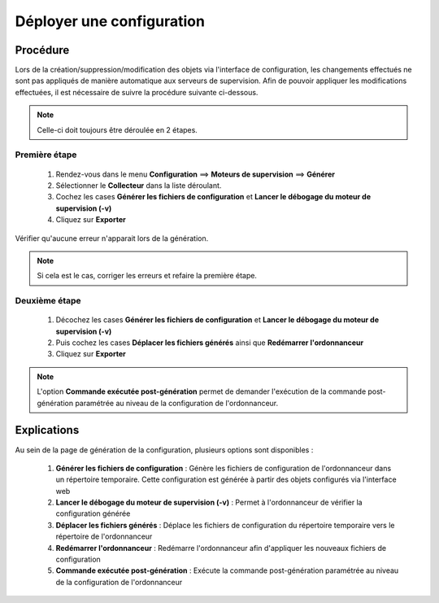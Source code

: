 .. _deployconfiguration:

==========================
Déployer une configuration
==========================

*********
Procédure
*********

Lors de la création/suppression/modification des objets via l'interface de configuration, les changements effectués ne sont pas appliqués de manière automatique aux serveurs de supervision.
Afin de pouvoir appliquer les modifications effectuées, il est nécessaire de suivre la procédure suivante ci-dessous.

.. note::
   Celle-ci doit toujours être déroulée en 2 étapes.
   
Première étape
==============
 #.	Rendez-vous dans le menu **Configuration** ==> **Moteurs de supervision** ==> **Générer**
 #.	Sélectionner le **Collecteur** dans la liste déroulant.
 #.	Cochez les cases **Générer les fichiers de configuration** et **Lancer le débogage du moteur de supervision (-v)**
 #. Cliquez sur **Exporter**
 
.. image :: /images/guide_utilisateur/configuration/11step1.png
   :align: center 

Vérifier qu'aucune erreur n'apparait lors de la génération. 

.. note::
    Si cela est le cas, corriger les erreurs et refaire la première étape.

Deuxième étape
==============
 #.	Décochez les cases **Générer les fichiers de configuration** et **Lancer le débogage du moteur de supervision (-v)**
 #.	Puis cochez les cases **Déplacer les fichiers générés** ainsi que **Redémarrer l'ordonnanceur**
 #.	Cliquez sur **Exporter**
 
.. image :: /images/guide_utilisateur/configuration/11step2.png
   :align: center 

.. note::
    L'option **Commande exécutée post-génération** permet de demander l'exécution de la commande post-génération paramétrée au niveau de la configuration de l'ordonnanceur.

************
Explications
************

Au sein de la page de génération de la configuration, plusieurs options sont disponibles :

 #.	**Générer les fichiers de configuration** : Génère les fichiers de configuration de l'ordonnanceur dans un répertoire temporaire. Cette configuration est générée à partir des objets configurés via l'interface web
 #.	**Lancer le débogage du moteur de supervision (-v)** : Permet à l'ordonnanceur de vérifier la configuration générée
 #.	**Déplacer les fichiers générés** : Déplace les fichiers de configuration du répertoire temporaire vers le répertoire de l'ordonnanceur
 #.	**Redémarrer l'ordonnanceur** : Redémarre l'ordonnanceur afin d'appliquer les nouveaux fichiers de configuration
 #. **Commande exécutée post-génération** : Exécute la commande post-génération paramétrée au niveau de la configuration de l'ordonnanceur 
